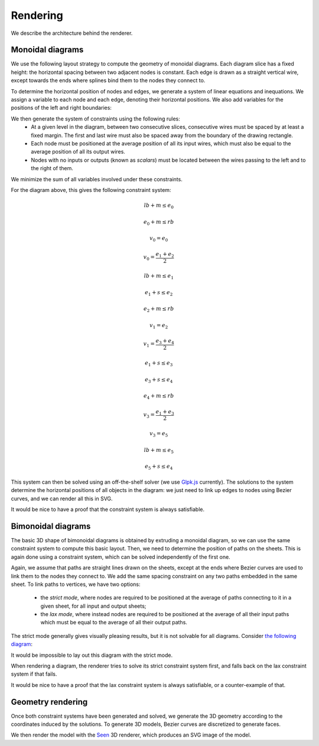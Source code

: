 .. _page-rendering:

Rendering
=========

We describe the architecture behind the renderer.

Monoidal diagrams
-----------------

We use the following layout strategy to compute the geometry of monoidal diagrams.
Each diagram slice has a fixed height: the horizontal spacing between two adjacent nodes is constant.
Each edge is drawn as a straight vertical wire, except towards the ends where splines bind them to the nodes they connect to.

To determine the horizontal position of nodes and edges, we generate a system of linear equations and inequations.
We assign a variable to each node and each edge, denoting their horizontal positions. We also add variables for the positions of the left and right boundaries:

.. image:: monoidal_diagram_with_vars.svg
    :align: center

We then generate the system of constraints using the following rules:
 * At a given level in the diagram, between two consecutive slices, consecutive wires must be spaced by at least a fixed margin. The first and last wire must also be spaced away from the boundary of the drawing rectangle.
 * Each node must be positioned at the average position of all its input wires, which must also be equal to the average position of all its output wires.
 * Nodes with no inputs or outputs (known as *scalars*) must be located between the wires passing to the left and to the right of them.
We minimize the sum of all variables involved under these constraints.

For the diagram above, this gives the following constraint system:

.. math::

    lb + m \leq e_0

    e_0 + m \leq rb
    
    v_0 = e_0

    v_0 = \frac{e_1 + e_2}{2}

    lb + m \leq e_1
 
    e_1 + s \leq e_2
    
    e_2 + m \leq rb

    v_1 = e_2

    v_1 = \frac{e_3 + e_4}{2}

    e_1 + s \leq e_3

    e_3 + s \leq e_4
 
    e_4 + m \leq rb

    v_3 = \frac{e_1 + e_3}{2}

    v_3 = e_5

    lb + m \leq e_5

    e_5 + s \leq e_4

This system can then be solved using an off-the-shelf solver (we use `Glpk.js <https://github.com/jvail/glpk.js>`_ currently).
The solutions to the system determine the horizontal positions of all objects in the diagram: we just need to link up edges to nodes
using Bezier curves, and we can render all this in SVG.

It would be nice to have a proof that the constraint system is always satisfiable.

Bimonoidal diagrams
-------------------

The basic 3D shape of bimonoidal diagrams is obtained by extruding a monoidal diagram, so we can use the same constraint system to compute this basic layout. Then, we need to determine the position of paths on the sheets. This is again done using a
constraint system, which can be solved independently of the first one.

Again, we assume that paths are straight lines drawn on the sheets, except at the ends where Bezier curves are used to link them to the nodes they connect to. We add the same spacing constraint on any two paths embedded in the same sheet. To link paths to
vertices, we have two options:
 * the *strict mode*, where nodes are required to be positioned at the average of paths connecting to it in a given sheet, for all input and output sheets;
 * the *lax mode*, where instead nodes are required to be positioned at the average of all their input paths which must be equal to the average of all their output paths.

The strict mode generally gives visually pleasing results, but it is not solvable for all diagrams. Consider `the following diagram <https://wetneb.github.io/sheetshow/#eyJpbnB1dHMiOlsxXSwic2xpY2VzIjpbeyJvZmZzZXQiOjAsImlucHV0cyI6MSwib3V0cHV0cyI6Miwibm9kZXMiOlt7Im9mZnNldCI6MCwiaW5wdXRzIjpbMV0sIm91dHB1dHMiOlsxLDFdfV19LHsib2Zmc2V0IjoxLCJpbnB1dHMiOjEsIm91dHB1dHMiOjEsIm5vZGVzIjpbeyJvZmZzZXQiOjAsImlucHV0cyI6WzBdLCJvdXRwdXRzIjpbMV19XX0seyJvZmZzZXQiOjEsImlucHV0cyI6MSwib3V0cHV0cyI6MSwibm9kZXMiOlt7Im9mZnNldCI6MCwiaW5wdXRzIjpbMl0sIm91dHB1dHMiOlsxXX1dfSx7Im9mZnNldCI6MCwiaW5wdXRzIjoyLCJvdXRwdXRzIjoxLCJub2RlcyI6W3sib2Zmc2V0IjowLCJpbnB1dHMiOlsxLDFdLCJvdXRwdXRzIjpbMV19XX1dfQ==>`_:

.. image:: lax_mode.svg
    :align: center

It would be impossible to lay out this diagram with the strict mode.

When rendering a diagram, the renderer tries to solve its strict constraint system first, and falls back on the lax constraint system if that fails.

It would be nice to have a proof that the lax constraint system is always satisfiable, or a counter-example of that.

Geometry rendering
------------------

Once both constraint systems have been generated and solved, we generate the 3D geometry according to the coordinates induced by the solutions. To generate 3D models, Bezier curves are discretized to generate faces.

We then render the model with the `Seen <http://seenjs.io/>`_ 3D renderer, which produces an SVG image of the model.

